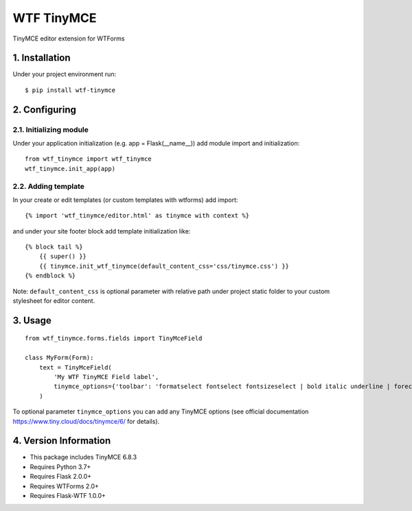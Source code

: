 WTF TinyMCE
==========

TinyMCE editor extension for WTForms

1. Installation
--------------

Under your project environment run::

    $ pip install wtf-tinymce

2. Configuring
-------------

2.1. Initializing module
~~~~~~~~~~~~~~~~~~~~~~~

Under your application initialization (e.g. app = Flask(__name__))
add module import and initialization::

    from wtf_tinymce import wtf_tinymce
    wtf_tinymce.init_app(app)

2.2. Adding template
~~~~~~~~~~~~~~~~~~~

In your create or edit templates (or custom templates with wtforms)
add import::

    {% import 'wtf_tinymce/editor.html' as tinymce with context %}

and under your site footer block add template initialization like::

    {% block tail %}
        {{ super() }}
        {{ tinymce.init_wtf_tinymce(default_content_css='css/tinymce.css') }}
    {% endblock %}

Note: ``default_content_css`` is optional parameter with relative path
under project static folder to your custom stylesheet for editor content.

3. Usage
-------

::

    from wtf_tinymce.forms.fields import TinyMceField

    class MyForm(Form):
        text = TinyMceField(
            'My WTF TinyMCE Field label',
            tinymce_options={'toolbar': 'formatselect fontselect fontsizeselect | bold italic underline | forecolor backcolor | alignleft aligncenter alignright alignjustify | bullist numlist | link | code'}
        )

To optional parameter ``tinymce_options`` you can add any TinyMCE options
(see official documentation https://www.tiny.cloud/docs/tinymce/6/ for details).

4. Version Information
--------------------

- This package includes TinyMCE 6.8.3
- Requires Python 3.7+
- Requires Flask 2.0.0+
- Requires WTForms 2.0+
- Requires Flask-WTF 1.0.0+